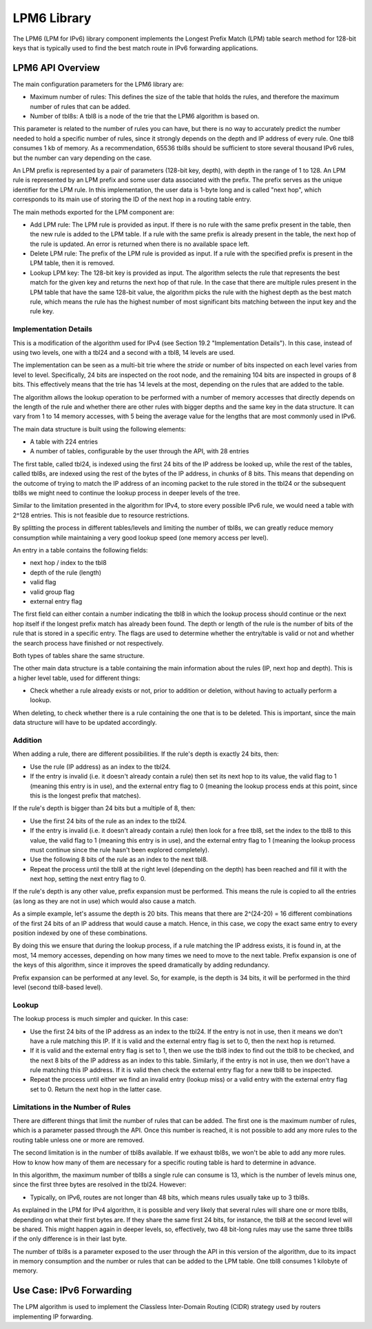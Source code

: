 ..  BSD LICENSE
    Copyright(c) 2010-2014 Intel Corporation. All rights reserved.
    All rights reserved.

    Redistribution and use in source and binary forms, with or without
    modification, are permitted provided that the following conditions
    are met:

    * Redistributions of source code must retain the above copyright
    notice, this list of conditions and the following disclaimer.
    * Redistributions in binary form must reproduce the above copyright
    notice, this list of conditions and the following disclaimer in
    the documentation and/or other materials provided with the
    distribution.
    * Neither the name of Intel Corporation nor the names of its
    contributors may be used to endorse or promote products derived
    from this software without specific prior written permission.

    THIS SOFTWARE IS PROVIDED BY THE COPYRIGHT HOLDERS AND CONTRIBUTORS
    "AS IS" AND ANY EXPRESS OR IMPLIED WARRANTIES, INCLUDING, BUT NOT
    LIMITED TO, THE IMPLIED WARRANTIES OF MERCHANTABILITY AND FITNESS FOR
    A PARTICULAR PURPOSE ARE DISCLAIMED. IN NO EVENT SHALL THE COPYRIGHT
    OWNER OR CONTRIBUTORS BE LIABLE FOR ANY DIRECT, INDIRECT, INCIDENTAL,
    SPECIAL, EXEMPLARY, OR CONSEQUENTIAL DAMAGES (INCLUDING, BUT NOT
    LIMITED TO, PROCUREMENT OF SUBSTITUTE GOODS OR SERVICES; LOSS OF USE,
    DATA, OR PROFITS; OR BUSINESS INTERRUPTION) HOWEVER CAUSED AND ON ANY
    THEORY OF LIABILITY, WHETHER IN CONTRACT, STRICT LIABILITY, OR TORT
    (INCLUDING NEGLIGENCE OR OTHERWISE) ARISING IN ANY WAY OUT OF THE USE
    OF THIS SOFTWARE, EVEN IF ADVISED OF THE POSSIBILITY OF SUCH DAMAGE.

LPM6 Library
============

The LPM6 (LPM for IPv6) library component implements the Longest Prefix Match (LPM) table search method for 128-bit keys
that is typically used to find the best match route in IPv6 forwarding applications.

LPM6 API Overview
-----------------

The main configuration parameters for the LPM6 library are:

*   Maximum number of rules: This defines the size of the table that holds the rules,
    and therefore the maximum number of rules that can be added.

*   Number of tbl8s: A tbl8 is a node of the trie that the LPM6 algorithm is based on.

This parameter is related to the number of rules you can have,
but there is no way to accurately predict the number needed to hold a specific number of rules,
since it strongly depends on the depth and IP address of every rule.
One tbl8 consumes 1 kb of memory. As a recommendation, 65536 tbl8s should be sufficient to store
several thousand IPv6 rules, but the number can vary depending on the case.

An LPM prefix is represented by a pair of parameters (128-bit key, depth), with depth in the range of 1 to 128.
An LPM rule is represented by an LPM prefix and some user data associated with the prefix.
The prefix serves as the unique identifier for the LPM rule.
In this implementation, the user data is 1-byte long and is called "next hop",
which corresponds to its main use of storing the ID of the next hop in a routing table entry.

The main methods exported for the LPM component are:

*   Add LPM rule: The LPM rule is provided as input.
    If there is no rule with the same prefix present in the table, then the new rule is added to the LPM table.
    If a rule with the same prefix is already present in the table, the next hop of the rule is updated.
    An error is returned when there is no available space left.

*   Delete LPM rule: The prefix of the LPM rule is provided as input.
    If a rule with the specified prefix is present in the LPM table, then it is removed.

*   Lookup LPM key: The 128-bit key is provided as input.
    The algorithm selects the rule that represents the best match for the given key and returns the next hop of that rule.
    In the case that there are multiple rules present in the LPM table that have the same 128-bit value,
    the algorithm picks the rule with the highest depth as the best match rule,
    which means the rule has the highest number of most significant bits matching between the input key and the rule key.

Implementation Details
~~~~~~~~~~~~~~~~~~~~~~

This is a modification of the algorithm used for IPv4 (see Section 19.2 "Implementation Details").
In this case, instead of using two levels, one with a tbl24 and a second with a tbl8, 14 levels are used.

The implementation can be seen as a multi-bit trie where the *stride*
or number of bits inspected on each level varies from level to level.
Specifically, 24 bits are inspected on the root node, and the remaining 104 bits are inspected in groups of 8 bits.
This effectively means that the trie has 14 levels at the most, depending on the rules that are added to the table.

The algorithm allows the lookup operation to be performed with a number of memory accesses
that directly depends on the length of the rule and
whether there are other rules with bigger depths and the same key in the data structure.
It can vary from 1 to 14 memory accesses, with 5 being the average value for the lengths
that are most commonly used in IPv6.

The main data structure is built using the following elements:

*   A table with 224 entries

*   A number of tables, configurable by the user through the API, with 28 entries

The first table, called tbl24, is indexed using the first 24 bits of the IP address be looked up,
while the rest of the tables, called tbl8s,
are indexed using the rest of the bytes of the IP address, in chunks of 8 bits.
This means that depending on the outcome of trying to match the IP address of an incoming packet to the rule stored in the tbl24
or the subsequent tbl8s we might need to continue the lookup process in deeper levels of the tree.

Similar to the limitation presented in the algorithm for IPv4,
to store every possible IPv6 rule, we would need a table with 2^128 entries.
This is not feasible due to resource restrictions.

By splitting the process in different tables/levels and limiting the number of tbl8s,
we can greatly reduce memory consumption while maintaining a very good lookup speed (one memory access per level).

.. image40_png has been renamed

|tbl24_tbl8_tbl8|

An entry in a table contains the following fields:

*   next hop / index to the tbl8

*   depth of the rule (length)

*   valid flag

*   valid group flag

*   external entry flag

The first field can either contain a number indicating the tbl8 in which the lookup process should continue
or the next hop itself if the longest prefix match has already been found.
The depth or length of the rule is the number of bits of the rule that is stored in a specific entry.
The flags are used to determine whether the entry/table is valid or not
and whether the search process have finished or not respectively.

Both types of tables share the same structure.

The other main data structure is a table containing the main information about the rules (IP, next hop and depth).
This is a higher level table, used for different things:

*   Check whether a rule already exists or not, prior to addition or deletion,
    without having to actually perform a lookup.

When deleting, to check whether there is a rule containing the one that is to be deleted.
This is important, since the main data structure will have to be updated accordingly.

Addition
~~~~~~~~

When adding a rule, there are different possibilities.
If the rule's depth is exactly 24 bits, then:

*   Use the rule (IP address) as an index to the tbl24.

*   If the entry is invalid (i.e. it doesn't already contain a rule) then set its next hop to its value,
    the valid flag to 1 (meaning this entry is in use),
    and the external entry flag to 0 (meaning the lookup process ends at this point,
    since this is the longest prefix that matches).

If the rule's depth is bigger than 24 bits but a multiple of 8, then:

*   Use the first 24 bits of the rule as an index to the tbl24.

*   If the entry is invalid (i.e. it doesn't already contain a rule) then look for a free tbl8,
    set the index to the tbl8 to this value,
    the valid flag to 1 (meaning this entry is in use),
    and the external entry flag to 1
    (meaning the lookup process must continue since the rule hasn't been explored completely).

*   Use the following 8 bits of the rule as an index to the next tbl8.

*   Repeat the process until the tbl8 at the right level (depending on the depth) has been reached
    and fill it with the next hop, setting the next entry flag to 0.

If the rule's depth is any other value, prefix expansion must be performed.
This means the rule is copied to all the entries (as long as they are not in use) which would also cause a match.

As a simple example, let's assume the depth is 20 bits.
This means that there are 2^(24-20) = 16 different combinations of the first 24 bits of an IP address that would cause a match.
Hence, in this case, we copy the exact same entry to every position indexed by one of these combinations.

By doing this we ensure that during the lookup process, if a rule matching the IP address exists,
it is found in, at the most, 14 memory accesses,
depending on how many times we need to move to the next table.
Prefix expansion is one of the keys of this algorithm, since it improves the speed dramatically by adding redundancy.

Prefix expansion can be performed at any level.
So, for example, is the depth is 34 bits, it will be performed in the third level (second tbl8-based level).

Lookup
~~~~~~

The lookup process is much simpler and quicker. In this case:

*   Use the first 24 bits of the IP address as an index to the tbl24.
    If the entry is not in use, then it means we don't have a rule matching this IP.
    If it is valid and the external entry flag is set to 0, then the next hop is returned.

*   If it is valid and the external entry flag is set to 1, then we use the tbl8 index to find out the tbl8 to be checked,
    and the next 8 bits of the IP address as an index to this table.
    Similarly, if the entry is not in use, then we don't have a rule matching this IP address.
    If it is valid then check the external entry flag for a new tbl8 to be inspected.

*   Repeat the process until either we find an invalid entry (lookup miss) or a valid entry with the external entry flag set to 0.
    Return the next hop in the latter case.

Limitations in the Number of Rules
~~~~~~~~~~~~~~~~~~~~~~~~~~~~~~~~~~

There are different things that limit the number of rules that can be added.
The first one is the maximum number of rules, which is a parameter passed through the API.
Once this number is reached, it is not possible to add any more rules to the routing table unless one or more are removed.

The second limitation is in the number of tbl8s available.
If we exhaust tbl8s, we won't be able to add any more rules.
How to know how many of them are necessary for a specific routing table is hard to determine in advance.

In this algorithm, the maximum number of tbl8s a single rule can consume is 13,
which is the number of levels minus one, since the first three bytes are resolved in the tbl24. However:

*   Typically, on IPv6, routes are not longer than 48 bits, which means rules usually take up to 3 tbl8s.

As explained in the LPM for IPv4 algorithm, it is possible and very likely that several rules will share one or more tbl8s,
depending on what their first bytes are.
If they share the same first 24 bits, for instance, the tbl8 at the second level will be shared.
This might happen again in deeper levels, so, effectively,
two 48 bit-long rules may use the same three tbl8s if the only difference is in their last byte.

The number of tbl8s is a parameter exposed to the user through the API in this version of the algorithm,
due to its impact in memory consumption and the number or rules that can be added to the LPM table.
One tbl8 consumes 1 kilobyte of memory.

Use Case: IPv6 Forwarding
-------------------------

The LPM algorithm is used to implement the Classless Inter-Domain Routing (CIDR) strategy used by routers implementing IP forwarding.

.. |tbl24_tbl8_tbl8| image:: img/tbl24_tbl8_tbl8.png
